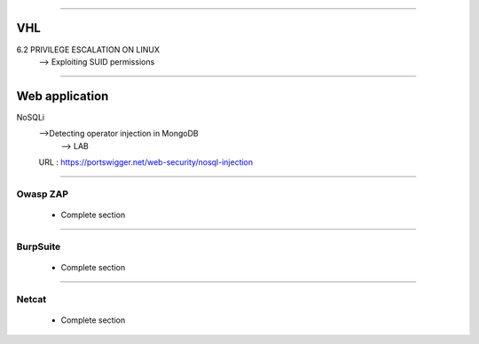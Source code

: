 ####

---
VHL
---

6.2 PRIVILEGE ESCALATION ON LINUX
    --> Exploiting SUID permissions

####

---------------
Web application
---------------

NoSQLi
    -->Detecting operator injection in MongoDB 
        --> LAB

    URL : https://portswigger.net/web-security/nosql-injection


####

Owasp ZAP
=========

    * Complete section

####

BurpSuite
=========

    * Complete section

####

Netcat
======

    * Complete section